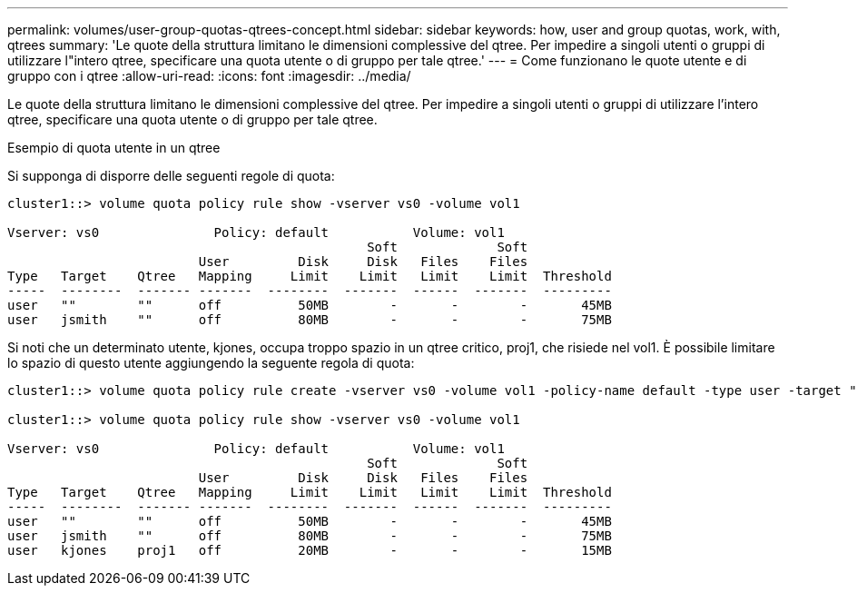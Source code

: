 ---
permalink: volumes/user-group-quotas-qtrees-concept.html 
sidebar: sidebar 
keywords: how, user and group quotas, work, with, qtrees 
summary: 'Le quote della struttura limitano le dimensioni complessive del qtree. Per impedire a singoli utenti o gruppi di utilizzare l"intero qtree, specificare una quota utente o di gruppo per tale qtree.' 
---
= Come funzionano le quote utente e di gruppo con i qtree
:allow-uri-read: 
:icons: font
:imagesdir: ../media/


[role="lead"]
Le quote della struttura limitano le dimensioni complessive del qtree. Per impedire a singoli utenti o gruppi di utilizzare l'intero qtree, specificare una quota utente o di gruppo per tale qtree.

.Esempio di quota utente in un qtree
Si supponga di disporre delle seguenti regole di quota:

[listing]
----
cluster1::> volume quota policy rule show -vserver vs0 -volume vol1

Vserver: vs0               Policy: default           Volume: vol1
                                               Soft             Soft
                         User         Disk     Disk   Files    Files
Type   Target    Qtree   Mapping     Limit    Limit   Limit    Limit  Threshold
-----  --------  ------- -------  --------  -------  ------  -------  ---------
user   ""        ""      off          50MB        -       -        -       45MB
user   jsmith    ""      off          80MB        -       -        -       75MB
----
Si noti che un determinato utente, kjones, occupa troppo spazio in un qtree critico, proj1, che risiede nel vol1. È possibile limitare lo spazio di questo utente aggiungendo la seguente regola di quota:

[listing]
----
cluster1::> volume quota policy rule create -vserver vs0 -volume vol1 -policy-name default -type user -target "kjones" -qtree "proj1" -disk-limit 20m -threshold 15m

cluster1::> volume quota policy rule show -vserver vs0 -volume vol1

Vserver: vs0               Policy: default           Volume: vol1
                                               Soft             Soft
                         User         Disk     Disk   Files    Files
Type   Target    Qtree   Mapping     Limit    Limit   Limit    Limit  Threshold
-----  --------  ------- -------  --------  -------  ------  -------  ---------
user   ""        ""      off          50MB        -       -        -       45MB
user   jsmith    ""      off          80MB        -       -        -       75MB
user   kjones    proj1   off          20MB        -       -        -       15MB
----
